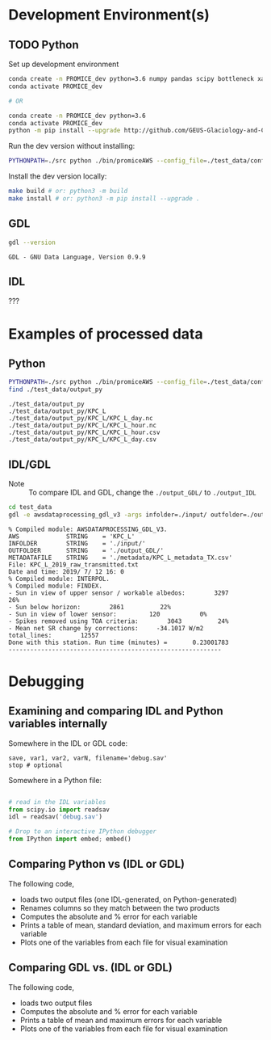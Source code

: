 
#+PROPERTY: header-args:jupyter-python :kernel PROMICE_dev :session hacking :exports both
#+PROPERTY: header-args:bash :exports both

* Table of contents                               :toc_3:noexport:
- [[#development-environments][Development Environment(s)]]
  - [[#python][Python]]
  - [[#gdl][GDL]]
  - [[#idl][IDL]]
- [[#examples-of-processed-data][Examples of processed data]]
  - [[#python-1][Python]]
  - [[#idlgdl][IDL/GDL]]
- [[#debugging][Debugging]]
  - [[#examining-and-comparing-idl-and-python-variables-internally][Examining and comparing IDL and Python variables internally]]
  - [[#comparing-python-vs-idl-or-gdl][Comparing Python vs (IDL or GDL)]]
  - [[#comparing-gdl-vs-idl-or-gdl][Comparing GDL vs. (IDL or GDL)]]

* Development Environment(s)
** TODO Python

Set up development environment

#+BEGIN_SRC bash :results verbatim :exports both
conda create -n PROMICE_dev python=3.6 numpy pandas scipy bottleneck xarray netcdf4 toml
conda activate PROMICE_dev

# OR

conda create -n PROMICE_dev python=3.6
conda activate PROMICE_dev
python -m pip install --upgrade http://github.com/GEUS-Glaciology-and-Climate/PROMICE-AWS-processing.git
#+END_SRC

Run the dev version without installing:

#+BEGIN_SRC bash
PYTHONPATH=./src python ./bin/promiceAWS --config_file=./test_data/conf/KPC_L.toml -i ./test_data/input -o ./test_data/output_py
#+END_SRC

Install the dev version locally:

#+BEGIN_SRC bash
make build # or: python3 -m build
make install # or: python3 -m pip install --upgrade .
#+END_SRC

** GDL

#+BEGIN_SRC bash :results verbatim :exports both
gdl --version
#+END_SRC

#+RESULTS:
: GDL - GNU Data Language, Version 0.9.9


** IDL

???

* Examples of processed data

** Python

#+BEGIN_SRC bash :results verbatim :exports both
PYTHONPATH=./src python ./bin/promiceAWS --config_file=./test_data/conf/KPC_L.toml -i ./test_data/input -o ./test_data/output_py
find ./test_data/output_py
#+END_SRC

#+RESULTS:
: ./test_data/output_py
: ./test_data/output_py/KPC_L
: ./test_data/output_py/KPC_L/KPC_L_day.nc
: ./test_data/output_py/KPC_L/KPC_L_hour.nc
: ./test_data/output_py/KPC_L/KPC_L_hour.csv
: ./test_data/output_py/KPC_L/KPC_L_day.csv

** IDL/GDL

+ Note :: To compare IDL and GDL, change the =./output_GDL/= to =./output_IDL=

#+BEGIN_SRC bash :results verbatim :exports both
cd test_data
gdl -e awsdataprocessing_gdl_v3 -args infolder=./input/ outfolder=./output_GDL/ metadata=./metadata/KPC_L_metadata_TX.csv station=KPC_L
#+END_SRC

#+RESULTS:
#+begin_example
% Compiled module: AWSDATAPROCESSING_GDL_V3.
AWS             STRING    = 'KPC_L'
INFOLDER        STRING    = './input/'
OUTFOLDER       STRING    = './output_GDL/'
METADATAFILE    STRING    = './metadata/KPC_L_metadata_TX.csv'
File: KPC_L_2019_raw_transmitted.txt
Date and time: 2019/ 7/ 12 16: 0
% Compiled module: INTERPOL.
% Compiled module: FINDEX.
- Sun in view of upper sensor / workable albedos:        3297          26%
- Sun below horizon:        2861          22%
- Sun in view of lower sensor:         120           0%
- Spikes removed using TOA criteria:        3043          24%
- Mean net SR change by corrections:     -34.1017 W/m2
total_lines:        12557
Done with this station. Run time (minutes) =       0.23001783
-----------------------------------------------------------
#+end_example



* Debugging

** Examining and comparing IDL and Python variables internally

Somewhere in the IDL or GDL code:
#+BEGIN_SRC IDL :exports both
save, var1, var2, varN, filename='debug.sav'
stop # optional
#+END_SRC

Somewhere in a Python file:
#+BEGIN_SRC python :exports both

# read in the IDL variables
from scipy.io import readsav
idl = readsav('debug.sav')

# Drop to an interactive IPython debugger
from IPython import embed; embed()
#+END_SRC
#+RESULTS:


** Comparing Python vs (IDL or GDL)

The following code,
+ loads two output files (one IDL-generated, on Python-generated)
+ Renames columns so they match between the two products
+ Computes the absolute and % error for each variable
+ Prints a table of mean, standard deviation, and maximum errors for each variable
+ Plots one of the variables from each file for visual examination

#+BEGIN_SRC jupyter-python :exports: both :kernel ds
import numpy as np
import pandas as pd

station='KPC_L'

pd.options.display.float_format = "{:,.5f}".format

# Parse IDL/GDL date time columns
def mydf(y,m,d,h): return pd.to_datetime(y+'-'+m+'-'+d+':'+h, format='%Y-%m-%d:%H')

gdl2py_col = pd.read_csv('variables.csv')[['field','IDL']].set_index('IDL').dropna().to_dict()['field']

gdl = pd.read_csv("./test_data/output_GDL/"+station+"_hour_v03.txt",
                  delimiter="\s+", parse_dates={'time':[0,1,2,3]},
                  infer_datetime_format=True, date_parser=mydf, index_col=0)\
        .apply(pd.to_numeric, errors='coerce')\
        .rename(columns=gdl2py_col)

df = pd.read_csv("./test_data/output_py/"+station+"/"+station+"_hour.csv", index_col=0, parse_dates=True)

subset = np.intersect1d(df.columns, gdl.columns)
print('Common columns: ', sorted(subset), '\n')
print('GDL columns dropped:', sorted([_ for _ in gdl.columns if _ not in subset]), '\n')
print('Python columns dropped:', sorted([_ for _ in df.columns if _ not in subset]), '\n')

df = df[subset]
gdl = gdl[subset]

# drop -999s from stats and err graphic
err = df - gdl.replace(-999,np.nan) # need to understand data to understand error
err_pct = (err / gdl.replace(-999,np.nan).mean(axis='rows'))*100 # % err but should work as long as mean != 0

err_desc = err.abs().describe().T.drop(columns=['count','min','25%','50%','75%'])
err_pct_desc = err_pct.abs().describe().T.drop(columns=['count','min','25%','50%','75%'])

# diff_pct.plot()
# diff_pct.replace(0,np.nan).dropna(how='all', axis='columns').plot()
def plot_diff(df,gdl,err,err_pct,var):
    import matplotlib.pyplot as plt
    fig = plt.figure(1)
    fig.clf()
    ax1 = fig.add_subplot(211)
    err[var].plot(label='err', color='red', marker='.', ax=ax1, linewidth=2)
    ax1.set_ylim(ax1.get_ylim()[0]*1.3, ax1.get_ylim()[1])
    ax1.set_ylabel("Err [units]")
    ax1_pct = ax1.twinx()
    err_pct[var].plot(label='err', color='black', marker='.', ax=ax1_pct, linewidth=0.5)
    ax1_pct.set_ylabel("Err [%]")
    ax1.tick_params(axis='y', colors='red')
    ax1.yaxis.label.set_color('red')
    ax1.title.set_color('red')
    
    ax2 = fig.add_subplot(212, sharex=ax1)
    gdl[var].plot(label='GDL '+var, linewidth=3, ax=ax2, marker='.', markersize=4)
    df[var].plot(label='Py '+var, ax=ax2, marker='.', markersize=3)
    ax2.set_ylabel(var + " [units]")
    legend()


# ISSUES: dshf, dsr_cor, usr_cor, z_pt_cor
var = 'albedo'
var = 'batt_v'
var = 'cc'
var = 'dlhf' # issue
var = 'dlr' # issue
var = 'dshf' # issue
var = 'dsr' # <0 instead of NaN for tx?
var = 'dsr_cor' # <0 instead of NaN for tx?
var = 'fan_dc'
var = 'gps_alt'
var = 'p'
var = 'qh'
var = 'rh_cor'
var = 't_1'
var = 't_2'
var = 't_i_1'
var = 't_i_8'
var = 't_log'
var = 't_surf' # error
var = 'tilt_x'
var = 'tilt_y'
var = 'ulr'
# var = 'usr'
# var = 'usr_cor' # error 1 pt
# var = 'wdir' # gap filled when not in GDL? OOL?
# var = 'wspd' # gap filled when not in GDL? OOL?
# var = 'z_boom' # gap filled
# var = 'z_pt' # gap filled
# var = 'z_pt_cor' # gap filled
# var = 'z_stake' # gap filled?

plot_diff(df,gdl,err,err_pct,var)

desc = err_desc.round(3).astype("string")
desc = desc + " (" + err_pct_desc.replace(np.nan,0).round().astype(int).astype("string") + ")"
desc
#+END_SRC

#+RESULTS:
:RESULTS:
: Common columns:  ['albedo', 'batt_v', 'cc', 'dlhf', 'dlr', 'dshf', 'dsr', 'dsr_cor', 'fan_dc', 'gps_alt', 'gps_hdop', 'gps_lat', 'gps_lon', 'gps_time', 'p', 'qh', 'rh_cor', 't_1', 't_2', 't_i_1', 't_i_2', 't_i_3', 't_i_4', 't_i_5', 't_i_6', 't_i_7', 't_i_8', 't_log', 't_surf', 'tilt_x', 'tilt_y', 'ulr', 'usr', 'usr_cor', 'wdir', 'wspd', 'z_boom', 'z_pt', 'z_pt_cor', 'z_stake'] 
: 
: GDL columns dropped: ['DayOfCentury', 'DayOfYear'] 
: 
: Python columns dropped: ['SKIP_1', 'alt', 'batt_v_ini', 'batt_v_ss', 'freq_vw', 'gps_geoid', 'gps_numsat', 'gps_q', 'lat', 'lon', 'n', 'precip', 'rh', 'rot', 't_rad', 'wd_std', 'wdir_std', 'wspd_x', 'wspd_y', 'z_boom_ice', 'z_boom_q', 'z_ice', 'z_snow', 'z_stake_q', 'z_surf'] 
: 
|          | mean         | std         | max            |
|----------+--------------+-------------+----------------|
| albedo   | 0.0 (0)      | 0.0 (0)     | 0.001 (0)      |
| batt_v   | 0.0 (0)      | 0.0 (0)     | 0.0 (0)        |
| cc       | 0.002 (0)    | 0.002 (0)   | 0.005 (1)      |
| dlhf     | 0.024 (0)    | 0.015 (0)   | 0.05 (0)       |
| dlr      | 0.025 (0)    | 0.014 (0)   | 0.05 (0)       |
| dshf     | 0.025 (0)    | 0.015 (0)   | 0.167 (0)      |
| dsr      | 0.025 (0)    | 0.014 (0)   | 0.05 (0)       |
| dsr_cor  | 0.277 (0)    | 13.498 (7)  | 1011.14 (497)  |
| fan_dc   | 0.0 (0)      | 0.0 (0)     | 0.0 (0)        |
| gps_alt  | 0.0 (0)      | 0.0 (0)     | 0.0 (0)        |
| gps_hdop | 0.0 (0)      | 0.0 (0)     | 0.0 (0)        |
| gps_lat  | 0.0 (0)      | 0.0 (0)     | 0.0 (0)        |
| gps_lon  | 48.159 (200) | 0.005 (0)   | 48.163 (200)   |
| gps_time | 0.171 (0)    | 0.273 (0)   | 0.71 (0)       |
| p        | 0.0 (0)      | 0.0 (0)     | 0.0 (0)        |
| qh       | 0.003 (0)    | 0.001 (0)   | 0.005 (0)      |
| rh_cor   | 0.023 (0)    | 0.016 (0)   | 0.05 (0)       |
| t_1      | 0.002 (0)    | 0.002 (0)   | 0.005 (0)      |
| t_2      | 0.002 (0)    | 0.002 (0)   | 0.005 (0)      |
| t_i_1    | 0.002 (0)    | 0.002 (0)   | 0.005 (0)      |
| t_i_2    | 0.002 (0)    | 0.002 (0)   | 0.005 (0)      |
| t_i_3    | 0.001 (0)    | 0.002 (0)   | 0.005 (0)      |
| t_i_4    | 0.001 (0)    | 0.002 (0)   | 0.005 (0)      |
| t_i_5    | 0.001 (0)    | 0.001 (0)   | 0.005 (0)      |
| t_i_6    | 0.001 (0)    | 0.001 (0)   | 0.005 (0)      |
| t_i_7    | 0.0 (0)      | 0.001 (0)   | 0.005 (0)      |
| t_i_8    | 0.0 (0)      | 0.0 (0)     | 0.0 (0)        |
| t_log    | <NA>         | <NA>        | <NA>           |
| t_surf   | 0.002 (0)    | 0.001 (0)   | 0.005 (0)      |
| tilt_x   | 0.002 (0)    | 0.002 (0)   | 0.005 (1)      |
| tilt_y   | 0.002 (0)    | 0.001 (0)   | 0.005 (0)      |
| ulr      | 0.025 (0)    | 0.014 (0)   | 0.05 (0)       |
| usr      | 0.024 (0)    | 0.015 (0)   | 0.05 (0)       |
| usr_cor  | 0.229 (0)    | 11.385 (14) | 858.598 (1063) |
| wdir     | 0.011 (0)    | 0.016 (0)   | 0.05 (0)       |
| wspd     | 0.002 (0)    | 0.002 (0)   | 0.005 (0)      |
| z_boom   | 0.0 (0)      | 0.0 (0)     | 0.0 (0)        |
| z_pt     | 0.0 (0)      | 0.0 (0)     | 0.0 (0)        |
| z_pt_cor | 0.0 (0)      | 0.0 (0)     | 0.001 (0)      |
| z_stake  | 0.0 (0)      | 0.0 (0)     | 0.0 (0)        |
:END:



** Comparing GDL vs. (IDL or GDL)

The following code,
+ loads two output files
+ Computes the absolute and % error for each variable
+ Prints a table of mean and maximum errors for each variable
+ Plots one of the variables from each file for visual examination

#+BEGIN_SRC jupyter-python :exports: both :kernel ds
import numpy as np
import pandas as pd
import matplotlib.pyplot as plt

station='KPC_L'

pd.options.display.float_format = "{:,.5f}".format

# Parse IDL date and time columns
def mydf(y,m,d,h): return pd.to_datetime(y+'-'+m+'-'+d+':'+h, format='%Y-%m-%d:%H')

idl = pd.read_csv("./test_data/output_IDL/"+station+"_hour_v03.txt",
                  delimiter="\s+", parse_dates={'time':[0,1,2,3]},
                  infer_datetime_format=True, date_parser=mydf, index_col=0)
gdl = pd.read_csv("./test_data/output_GDL/"+station+"_hour_v03.txt",
                  delimiter="\s+", parse_dates={'time':[0,1,2,3]},
                  infer_datetime_format=True, date_parser=mydf, index_col=0)

# idx = idl.index.intersection(gdl.index)
# idl = idl.loc[idx]
# gdl = gdl.loc[idx]


# first point often disagrees?
# idl = idl.iloc[1:]

err = idl - gdl
err_pct = (err / gdl.mean(axis='rows'))*100

err_desc = err.abs().describe().T.drop(columns=['count','min','25%','50%','75%'])
err_pct_desc = err_pct.abs().describe().T.drop(columns=['count','min','25%','50%','75%'])

def plot_diff(idl,gdl,err,err_pct,var):
    fig = plt.figure(1)
    fig.clf()
    ax1 = fig.add_subplot(211)
    err[var].plot(label='err', color='red', marker='.', ax=ax1, linewidth=2)
    ax1.set_ylim(ax1.get_ylim()[0]*1.3, ax1.get_ylim()[1])
    ax1.set_ylabel("Err [units]")
    ax1_pct = ax1.twinx()
    err_pct[var].plot(label='err', color='black', marker='.', ax=ax1_pct, linewidth=0.5)
    ax1_pct.set_ylabel("Err [%]")
    ax1.tick_params(axis='y', colors='red')
    ax1.yaxis.label.set_color('red')
    ax1.title.set_color('red')
    
    ax2 = fig.add_subplot(212, sharex=ax1)
    gdl[var].plot(label='GDL '+var, linewidth=3, ax=ax2, marker='.', markersize=4)
    idl[var].plot(label='IDL '+var, ax=ax2, marker='.', markersize=3)
    ax2.set_ylabel(var + " [units]")
    legend()


var = 'IceTemperature1(C)'
var = 'HeightStakes(m)'
var = 'ShortwaveRadiationDown(W/m2)'
# etc.

plot_diff(idl,gdl,err,err_pct,var)

desc = err_desc.round(3).astype("string")
desc = desc + " (" + err_pct_desc.replace(np.nan,0).round().astype(int).astype("string") + ")"
desc
#+END_SRC

#+RESULTS:
#+begin_example
                                        mean              max
DayOfYear                            0.0 (0)          0.0 (0)
DayOfCentury                         0.0 (0)          0.0 (0)
AirPressure(hPa)                   1.164 (1)   1968.41 (2216)
AirTemperature(C)                  0.593 (0)    1003.34 (223)
AirTemperatureHygroClip(C)         0.593 (0)    1003.35 (221)
RelativeHumidity(%)                0.633 (0)     1072.7 (264)
SpecificHumidity(g/kg)             0.593 (0)    1002.71 (225)
WindSpeed(m/s)                     0.594 (0)    1005.52 (227)
WindDirection(d)                   0.603 (0)     1029.0 (291)
SensibleHeatFlux(W/m2)             0.618 (0)     1063.4 (118)
LatentHeatFlux(W/m2)               0.584 (0)      989.7 (109)
ShortwaveRadiationDown(W/m2)       0.791 (0)     1578.0 (500)
ShortwaveRadiationDown_Cor(W/m2)   0.908 (0)     1568.6 (379)
ShortwaveRadiationUp(W/m2)         0.675 (0)     1241.2 (314)
ShortwaveRadiationUp_Cor(W/m2)     0.723 (0)     1241.2 (262)
Albedo_theta<70d                   0.318 (0)    999.442 (118)
LongwaveRadiationDown(W/m2)        0.751 (0)     1294.9 (407)
LongwaveRadiationUp(W/m2)           0.78 (0)     1320.0 (456)
CloudCover                         0.591 (0)      999.6 (224)
SurfaceTemperature(C)              0.591 (0)      999.0 (222)
HeightSensorBoom(m)                0.592 (0)   1001.634 (110)
HeightStakes(m)                      0.0 (0)          0.0 (0)
DepthPressureTransducer(m)         0.597 (0)   1010.179 (112)
DepthPressureTransducer_Cor(m)     0.598 (0)   1010.682 (112)
IceTemperature1(C)                   0.0 (0)          0.0 (0)
IceTemperature2(C)                 0.591 (0)    1000.47 (110)
IceTemperature3(C)                 0.592 (0)    1001.33 (110)
IceTemperature4(C)                 0.592 (0)    1002.95 (110)
IceTemperature5(C)                  0.59 (0)     998.03 (110)
IceTemperature6(C)                 0.586 (0)     991.77 (109)
IceTemperature7(C)                 0.584 (0)     987.53 (109)
IceTemperature8(C)                 0.582 (0)     983.72 (108)
TiltToEast(d)                       0.59 (0)     998.37 (110)
TiltToNorth(d)                      0.59 (0)     997.96 (110)
TimeGPS(hhmmssUTC)                42.107 (1)  131203.0 (2349)
LatitudeGPS(degN)                  0.638 (0)   1078.911 (120)
LongitudeGPS(degW)                 0.605 (0)   1023.082 (113)
ElevationGPS(m)                    0.807 (0)     1371.6 (157)
HorDilOfPrecGPS                    0.591 (0)     999.89 (110)
LoggerTemperature(C)               0.593 (0)    1004.05 (101)
FanCurrent(mA)                     0.671 (0)     1141.5 (128)
BatteryVoltage(V)                  0.599 (0)    1013.58 (112)
#+end_example

